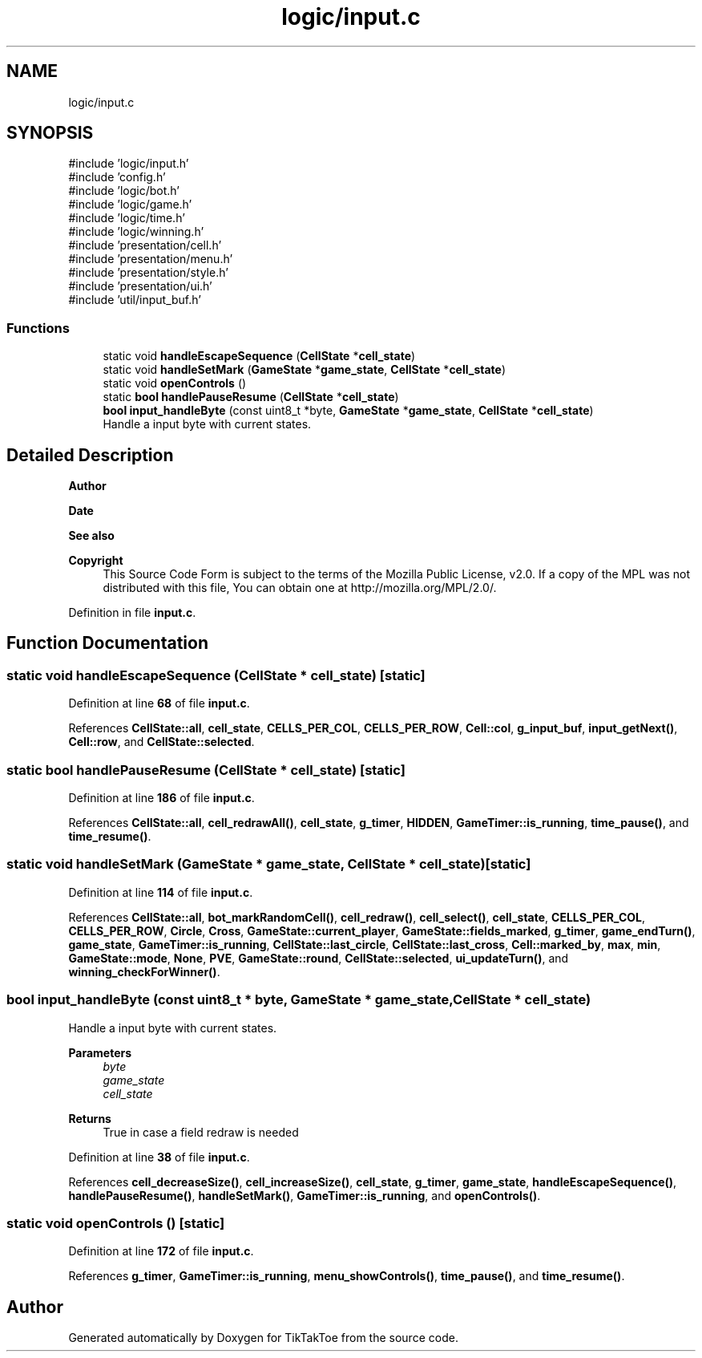 .TH "logic/input.c" 3 "Fri Mar 21 2025 13:57:37" "Version 1.0.0" "TikTakToe" \" -*- nroff -*-
.ad l
.nh
.SH NAME
logic/input.c
.SH SYNOPSIS
.br
.PP
\fR#include 'logic/input\&.h'\fP
.br
\fR#include 'config\&.h'\fP
.br
\fR#include 'logic/bot\&.h'\fP
.br
\fR#include 'logic/game\&.h'\fP
.br
\fR#include 'logic/time\&.h'\fP
.br
\fR#include 'logic/winning\&.h'\fP
.br
\fR#include 'presentation/cell\&.h'\fP
.br
\fR#include 'presentation/menu\&.h'\fP
.br
\fR#include 'presentation/style\&.h'\fP
.br
\fR#include 'presentation/ui\&.h'\fP
.br
\fR#include 'util/input_buf\&.h'\fP
.br

.SS "Functions"

.in +1c
.ti -1c
.RI "static void \fBhandleEscapeSequence\fP (\fBCellState\fP *\fBcell_state\fP)"
.br
.ti -1c
.RI "static void \fBhandleSetMark\fP (\fBGameState\fP *\fBgame_state\fP, \fBCellState\fP *\fBcell_state\fP)"
.br
.ti -1c
.RI "static void \fBopenControls\fP ()"
.br
.ti -1c
.RI "static \fBbool\fP \fBhandlePauseResume\fP (\fBCellState\fP *\fBcell_state\fP)"
.br
.ti -1c
.RI "\fBbool\fP \fBinput_handleByte\fP (const uint8_t *byte, \fBGameState\fP *\fBgame_state\fP, \fBCellState\fP *\fBcell_state\fP)"
.br
.RI "Handle a input byte with current states\&. "
.in -1c
.SH "Detailed Description"
.PP 

.PP
\fBAuthor\fP
.RS 4

.RE
.PP
\fBDate\fP
.RS 4
.RE
.PP
\fBSee also\fP
.RS 4
.RE
.PP
\fBCopyright\fP
.RS 4
This Source Code Form is subject to the terms of the Mozilla Public License, v2\&.0\&. If a copy of the MPL was not distributed with this file, You can obtain one at http://mozilla.org/MPL/2.0/\&. 
.RE
.PP

.PP
Definition in file \fBinput\&.c\fP\&.
.SH "Function Documentation"
.PP 
.SS "static void handleEscapeSequence (\fBCellState\fP * cell_state)\fR [static]\fP"

.PP
Definition at line \fB68\fP of file \fBinput\&.c\fP\&.
.PP
References \fBCellState::all\fP, \fBcell_state\fP, \fBCELLS_PER_COL\fP, \fBCELLS_PER_ROW\fP, \fBCell::col\fP, \fBg_input_buf\fP, \fBinput_getNext()\fP, \fBCell::row\fP, and \fBCellState::selected\fP\&.
.SS "static \fBbool\fP handlePauseResume (\fBCellState\fP * cell_state)\fR [static]\fP"

.PP
Definition at line \fB186\fP of file \fBinput\&.c\fP\&.
.PP
References \fBCellState::all\fP, \fBcell_redrawAll()\fP, \fBcell_state\fP, \fBg_timer\fP, \fBHIDDEN\fP, \fBGameTimer::is_running\fP, \fBtime_pause()\fP, and \fBtime_resume()\fP\&.
.SS "static void handleSetMark (\fBGameState\fP * game_state, \fBCellState\fP * cell_state)\fR [static]\fP"

.PP
Definition at line \fB114\fP of file \fBinput\&.c\fP\&.
.PP
References \fBCellState::all\fP, \fBbot_markRandomCell()\fP, \fBcell_redraw()\fP, \fBcell_select()\fP, \fBcell_state\fP, \fBCELLS_PER_COL\fP, \fBCELLS_PER_ROW\fP, \fBCircle\fP, \fBCross\fP, \fBGameState::current_player\fP, \fBGameState::fields_marked\fP, \fBg_timer\fP, \fBgame_endTurn()\fP, \fBgame_state\fP, \fBGameTimer::is_running\fP, \fBCellState::last_circle\fP, \fBCellState::last_cross\fP, \fBCell::marked_by\fP, \fBmax\fP, \fBmin\fP, \fBGameState::mode\fP, \fBNone\fP, \fBPVE\fP, \fBGameState::round\fP, \fBCellState::selected\fP, \fBui_updateTurn()\fP, and \fBwinning_checkForWinner()\fP\&.
.SS "\fBbool\fP input_handleByte (const uint8_t * byte, \fBGameState\fP * game_state, \fBCellState\fP * cell_state)"

.PP
Handle a input byte with current states\&. 
.PP
\fBParameters\fP
.RS 4
\fIbyte\fP 
.br
\fIgame_state\fP 
.br
\fIcell_state\fP 
.RE
.PP
\fBReturns\fP
.RS 4
True in case a field redraw is needed 
.RE
.PP

.PP
Definition at line \fB38\fP of file \fBinput\&.c\fP\&.
.PP
References \fBcell_decreaseSize()\fP, \fBcell_increaseSize()\fP, \fBcell_state\fP, \fBg_timer\fP, \fBgame_state\fP, \fBhandleEscapeSequence()\fP, \fBhandlePauseResume()\fP, \fBhandleSetMark()\fP, \fBGameTimer::is_running\fP, and \fBopenControls()\fP\&.
.SS "static void openControls ()\fR [static]\fP"

.PP
Definition at line \fB172\fP of file \fBinput\&.c\fP\&.
.PP
References \fBg_timer\fP, \fBGameTimer::is_running\fP, \fBmenu_showControls()\fP, \fBtime_pause()\fP, and \fBtime_resume()\fP\&.
.SH "Author"
.PP 
Generated automatically by Doxygen for TikTakToe from the source code\&.

